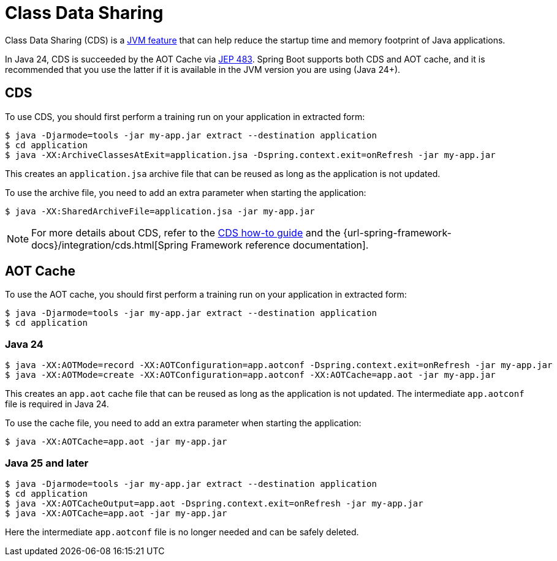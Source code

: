 [[packaging.class-data-sharing]]
= Class Data Sharing

Class Data Sharing (CDS) is a https://docs.oracle.com/en/java/javase/17/vm/class-data-sharing.html[JVM feature] that can help reduce the startup time and memory footprint of Java applications.

In Java 24, CDS is succeeded by the AOT Cache via https://openjdk.org/jeps/483[JEP 483].
Spring Boot supports both CDS and AOT cache, and it is recommended that you use the latter if it is available in the JVM version you are using (Java 24+).

[[packaging.class-data-sharing.cds]]
== CDS

To use CDS, you should first perform a training run on your application in extracted form:

[source,shell]
----
$ java -Djarmode=tools -jar my-app.jar extract --destination application
$ cd application
$ java -XX:ArchiveClassesAtExit=application.jsa -Dspring.context.exit=onRefresh -jar my-app.jar
----

This creates an `application.jsa` archive file that can be reused as long as the application is not updated.

To use the archive file, you need to add an extra parameter when starting the application:

[source,shell]
----
$ java -XX:SharedArchiveFile=application.jsa -jar my-app.jar
----

NOTE: For more details about CDS, refer to the xref:how-to:class-data-sharing.adoc[CDS how-to guide] and the {url-spring-framework-docs}/integration/cds.html[Spring Framework reference documentation].

[[packaging.class-data-sharing.aot-cache]]
== AOT Cache

To use the AOT cache, you should first perform a training run on your application in extracted form:

[source,shell]
----
$ java -Djarmode=tools -jar my-app.jar extract --destination application
$ cd application
----

=== Java 24

[source,shell]
----
$ java -XX:AOTMode=record -XX:AOTConfiguration=app.aotconf -Dspring.context.exit=onRefresh -jar my-app.jar
$ java -XX:AOTMode=create -XX:AOTConfiguration=app.aotconf -XX:AOTCache=app.aot -jar my-app.jar
----

This creates an `app.aot` cache file that can be reused as long as the application is not updated.
The intermediate `app.aotconf` file is required in Java 24.

To use the cache file, you need to add an extra parameter when starting the application:

[source,shell]
----
$ java -XX:AOTCache=app.aot -jar my-app.jar
----

=== Java 25 and later

[source,shell]
----
$ java -Djarmode=tools -jar my-app.jar extract --destination application
$ cd application
$ java -XX:AOTCacheOutput=app.aot -Dspring.context.exit=onRefresh -jar my-app.jar
$ java -XX:AOTCache=app.aot -jar my-app.jar
----
Here the intermediate `app.aotconf` file is no longer needed and can be safely deleted.


